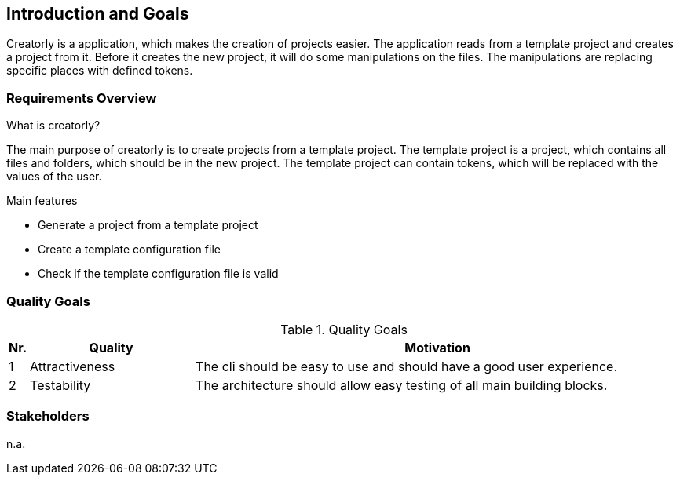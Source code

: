 [[section-introduction-and-goals]]
== Introduction and Goals

Creatorly is a application, which makes the creation of projects easier. The application reads from a template project and creates a project from it. Before it creates the new project, it will do some manipulations on the files. The manipulations are replacing specific places with defined tokens.

=== Requirements Overview

.What is creatorly?

The main purpose of creatorly is to create projects from a template project. The template project is a project, which contains all files and folders, which should be in the new project. The template project can contain tokens, which will be replaced with the values of the user.

.Main features

* Generate a project from a template project
* Create a template configuration file
* Check if the template configuration file is valid

=== Quality Goals

[cols="0,1,3" options="header"]
.Quality Goals
|===
| Nr. | Quality                        | Motivation
| 1   | Attractiveness                 | The cli should be easy to use and should have a good user experience.
| 2   | Testability                    | The architecture should allow easy testing of all main building blocks.
|===

=== Stakeholders

n.a.
